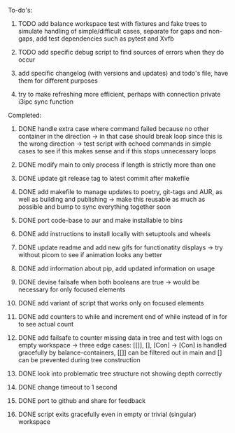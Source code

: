 **** To-do's:

***** TODO add balance workspace test with fixtures and fake trees to simulate handling of simple/difficult cases, separate for gaps and non-gaps, add test dependencies such as pytest and Xvfb
***** TODO add specific debug script to find sources of errors when they do occur
***** add specific changelog (with versions and updates) and todo's file, have them for different purposes
***** try to make refreshing more efficient, perhaps with connection private i3ipc sync function
      
**** Completed:
***** DONE handle extra case where command failed because no other container in the direction -> in that case should break loop since this is the wrong direction -> test script with echoed commands in simple cases to see if this makes sense and if this stops unnecessary loops
      CLOSED: [2020-06-28 Sun 13:02]
***** DONE modify main to only process if length is strictly more than one
      CLOSED: [2020-06-28 Sun 13:02]
***** DONE update git release tag to latest commit after makefile
      CLOSED: [2020-06-26 Fri 14:32]
***** DONE add makefile to manage updates to poetry, git-tags and AUR, as well as building and publishing -> make this reusable as much as possible and bump to sync everything together soon
      CLOSED: [2020-06-26 Fri 14:32]
***** DONE port code-base to aur and make installable to bins
      CLOSED: [2020-06-24 Wed 23:32]
***** DONE add instructions to install locally with setuptools and wheels
      CLOSED: [2020-06-24 Wed 20:35]
***** DONE update readme and add new gifs for functionatity displays -> try without picom to see if animation looks any better
      CLOSED: [2020-06-24 Wed 20:35]
***** DONE add information about pip, add updated information on usage
      CLOSED: [2020-06-24 Wed 20:35]
***** DONE devise failsafe when both booleans are true -> would be necessary for only focused elements
      CLOSED: [2020-06-24 Wed 15:21]
***** DONE add variant of script that works only on focused elements
      CLOSED: [2020-06-24 Wed 15:21]
***** DONE add counters to while and increment end of while instead of in for to see actual count
    CLOSED: [2020-06-23 Tue 12:30]
***** DONE add failsafe to counter missing data in tree and test with logs on empty workspace -> three edge cases: [[]], [], [Con] -> [Con] is handled gracefully by balance-containers, [[]] can be filtered out in main and [] can be prevented during tree construction
    CLOSED: [2020-06-23 Tue 12:30]
***** DONE look into problematic tree structure not showing depth correctly
    CLOSED: [2020-06-23 Tue 11:46]
***** DONE change timeout to 1 second
    CLOSED: [2020-06-23 Tue 13:25]
***** DONE port to github and share for feedback
    CLOSED: [2020-06-22 Mon 22:28]
***** DONE script exits gracefully even in empty or trivial (singular) workspace
    CLOSED: [2020-06-23 Tue 01:50]
